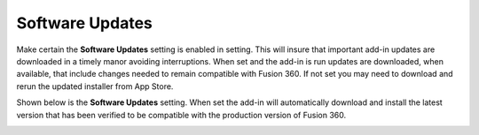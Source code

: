 .. _software_updates-label:

Software Updates
================

Make certain the **Software Updates** setting is enabled in setting. This will
insure that important add-in updates are downloaded in a timely manor avoiding
interruptions. When set and the add-in is run updates are downloaded, when
available, that include changes needed to remain compatible with Fusion 360.
If not set you may need to download and rerun the updated installer from App
Store.

Shown below is the **Software Updates** setting. When set the add-in will
automatically download and install the latest version that has been verified
to be compatible with the production version of Fusion 360.

.. image:: /_static/images/SoftwareUpdate.jpg
    :width: 50 %
    :align: center
